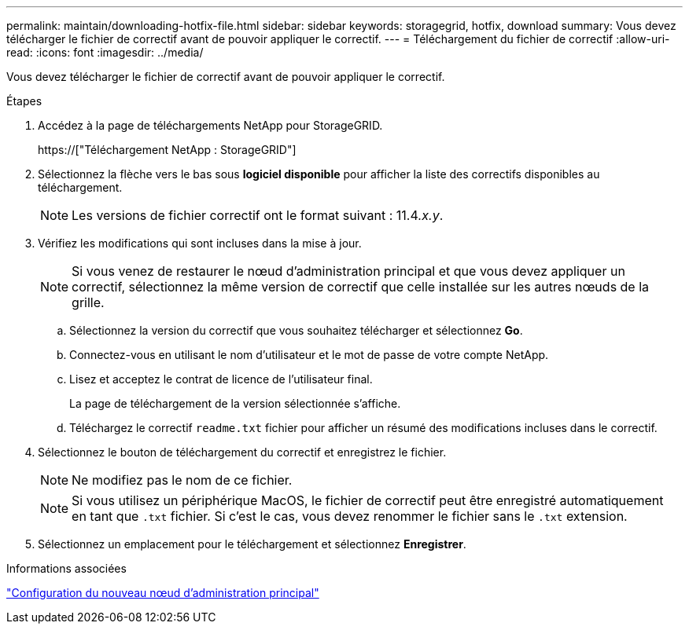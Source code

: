---
permalink: maintain/downloading-hotfix-file.html 
sidebar: sidebar 
keywords: storagegrid, hotfix, download 
summary: Vous devez télécharger le fichier de correctif avant de pouvoir appliquer le correctif. 
---
= Téléchargement du fichier de correctif
:allow-uri-read: 
:icons: font
:imagesdir: ../media/


[role="lead"]
Vous devez télécharger le fichier de correctif avant de pouvoir appliquer le correctif.

.Étapes
. Accédez à la page de téléchargements NetApp pour StorageGRID.
+
https://["Téléchargement NetApp : StorageGRID"]

. Sélectionnez la flèche vers le bas sous *logiciel disponible* pour afficher la liste des correctifs disponibles au téléchargement.
+

NOTE: Les versions de fichier correctif ont le format suivant : 11.4__.x.y__.

. Vérifiez les modifications qui sont incluses dans la mise à jour.
+

NOTE: Si vous venez de restaurer le nœud d'administration principal et que vous devez appliquer un correctif, sélectionnez la même version de correctif que celle installée sur les autres nœuds de la grille.

+
.. Sélectionnez la version du correctif que vous souhaitez télécharger et sélectionnez *Go*.
.. Connectez-vous en utilisant le nom d'utilisateur et le mot de passe de votre compte NetApp.
.. Lisez et acceptez le contrat de licence de l'utilisateur final.
+
La page de téléchargement de la version sélectionnée s'affiche.

.. Téléchargez le correctif `readme.txt` fichier pour afficher un résumé des modifications incluses dans le correctif.


. Sélectionnez le bouton de téléchargement du correctif et enregistrez le fichier.
+

NOTE: Ne modifiez pas le nom de ce fichier.

+

NOTE: Si vous utilisez un périphérique MacOS, le fichier de correctif peut être enregistré automatiquement en tant que `.txt` fichier. Si c'est le cas, vous devez renommer le fichier sans le `.txt` extension.

. Sélectionnez un emplacement pour le téléchargement et sélectionnez *Enregistrer*.


.Informations associées
link:configuring-replacement-primary-admin-node.html["Configuration du nouveau nœud d'administration principal"]
